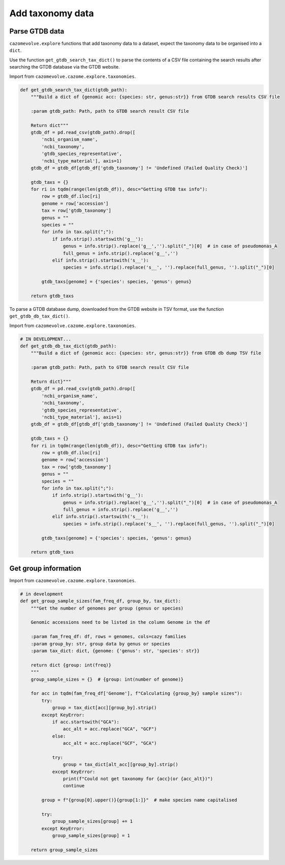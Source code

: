 Add taxonomy data
-----------------

Parse GTDB data
^^^^^^^^^^^^^^^

``cazomevolve.explore`` functions that add taxonomy data to a dataset, expect the taxonomy data to be organised 
into a ``dict``.

Use the function ``get_gtdb_search_tax_dict()`` to parse the contents of a CSV file containing the search results 
after searching the GTDB database via the GTDB website.

Import from ``cazomevolve.cazome.explore.taxonomies``.

.. code-block:: python

    def get_gtdb_search_tax_dict(gtdb_path):
        """Build a dict of {genomic acc: {species: str, genus:str}} from GTDB search results CSV file
        
        :param gtdb_path: Path, path to GTDB search result CSV file
        
        Return dict"""
        gtdb_df = pd.read_csv(gtdb_path).drop([
            'ncbi_organism_name',
            'ncbi_taxonomy',
            'gtdb_species_representative',
            'ncbi_type_material'], axis=1)
        gtdb_df = gtdb_df[gtdb_df['gtdb_taxonomy'] != 'Undefined (Failed Quality Check)']

        gtdb_taxs = {}
        for ri in tqdm(range(len(gtdb_df)), desc="Getting GTDB tax info"):
            row = gtdb_df.iloc[ri]
            genome = row['accession']
            tax = row['gtdb_taxonomy']
            genus = ""
            species = ""
            for info in tax.split(";"):
                if info.strip().startswith('g__'):
                    genus = info.strip().replace('g__','').split("_")[0]  # in case of pseudomonas_A
                    full_genus = info.strip().replace('g__','')
                elif info.strip().startswith('s__'):
                    species = info.strip().replace('s__', '').replace(full_genus, '').split("_")[0]

            gtdb_taxs[genome] = {'species': species, 'genus': genus}
            
        return gtdb_taxs

To parse a GTDB database dump, downloaded from the GTDB website in TSV format, use the function ``get_gtdb_db_tax_dict()``.

Import from ``cazomevolve.cazome.explore.taxonomies``.

.. code-block:: python

    # IN DEVELOPMENT...
    def get_gtdb_db_tax_dict(gtdb_path):
        """Build a dict of {genomic acc: {species: str, genus:str}} from GTDB db dump TSV file
        
        :param gtdb_path: Path, path to GTDB search result CSV file
        
        Return dict}"""
        gtdb_df = pd.read_csv(gtdb_path).drop([
            'ncbi_organism_name',
            'ncbi_taxonomy',
            'gtdb_species_representative',
            'ncbi_type_material'], axis=1)
        gtdb_df = gtdb_df[gtdb_df['gtdb_taxonomy'] != 'Undefined (Failed Quality Check)']

        gtdb_taxs = {}
        for ri in tqdm(range(len(gtdb_df)), desc="Getting GTDB tax info"):
            row = gtdb_df.iloc[ri]
            genome = row['accession']
            tax = row['gtdb_taxonomy']
            genus = ""
            species = ""
            for info in tax.split(";"):
                if info.strip().startswith('g__'):
                    genus = info.strip().replace('g__','').split("_")[0]  # in case of pseudomonas_A
                    full_genus = info.strip().replace('g__','')
                elif info.strip().startswith('s__'):
                    species = info.strip().replace('s__', '').replace(full_genus, '').split("_")[0]

            gtdb_taxs[genome] = {'species': species, 'genus': genus}
            
        return gtdb_taxs

Get group information
^^^^^^^^^^^^^^^^^^^^^

Import from ``cazomevolve.cazome.explore.taxonomies``.

.. code-block:: python

    # in development
    def get_group_sample_sizes(fam_freq_df, group_by, tax_dict):
        """Get the number of genomes per group (genus or species)

        Genomic accessions need to be listed in the column Genome in the df

        :param fam_freq_df: df, rows = genomes, cols=cazy families
        :param group_by: str, group data by genus or species
        :param tax_dict: dict, {genome: {'genus': str, 'species': str}}

        return dict {group: int(freq)}
        """
        group_sample_sizes = {}  # {group: int(number of genome)}

        for acc in tqdm(fam_freq_df['Genome'], f"Calculating {group_by} sample sizes"):
            try:
                group = tax_dict[acc][group_by].strip()
            except KeyError:
                if acc.startswith("GCA"):
                    acc_alt = acc.replace("GCA", "GCF")
                else:
                    acc_alt = acc.replace("GCF", "GCA")
                
                try:
                    group = tax_dict[alt_acc][group_by].strip()
                except KeyError:
                    print(f"Could not get taxonomy for {acc}(or {acc_alt})")
                    continue

            group = f"{group[0].upper()}{group[1:]}"  # make species name capitalised
            
            try:
                group_sample_sizes[group] += 1
            except KeyError:
                group_sample_sizes[group] = 1

        return group_sample_sizes

